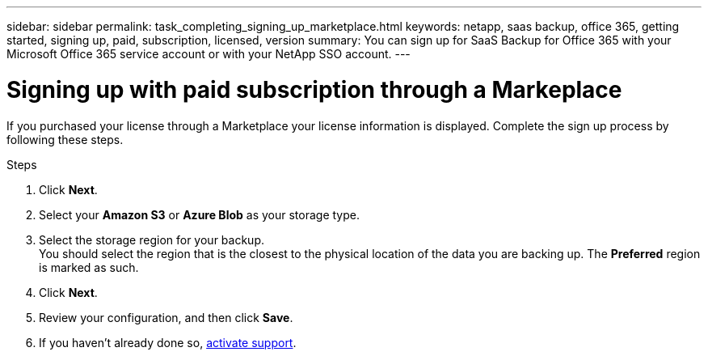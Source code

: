 ---
sidebar: sidebar
permalink: task_completing_signing_up_marketplace.html
keywords: netapp, saas backup, office 365, getting started, signing up, paid, subscription, licensed, version
summary: You can sign up for SaaS Backup for Office 365 with your Microsoft Office 365 service account or with your NetApp SSO account.
---

= Signing up with paid subscription through a Markeplace
:toc: macro
:toclevels: 1
:hardbreaks:
:nofooter:
:icons: font
:linkattrs:
:imagesdir: ./media/

[.lead]
If you purchased your license through a Marketplace your license information is displayed.  Complete the sign up process by following these steps.

.Steps

. Click *Next*.
. Select your *Amazon S3* or *Azure Blob* as your storage type.
. Select the storage region for your backup.
 You should select the region that is the closest to the physical location of the data you are backing up. The *Preferred* region is  marked as such.
. Click *Next*.
. Review your configuration, and then click *Save*.
. If you haven't already done so, link:task_activate_support.html[activate support].
